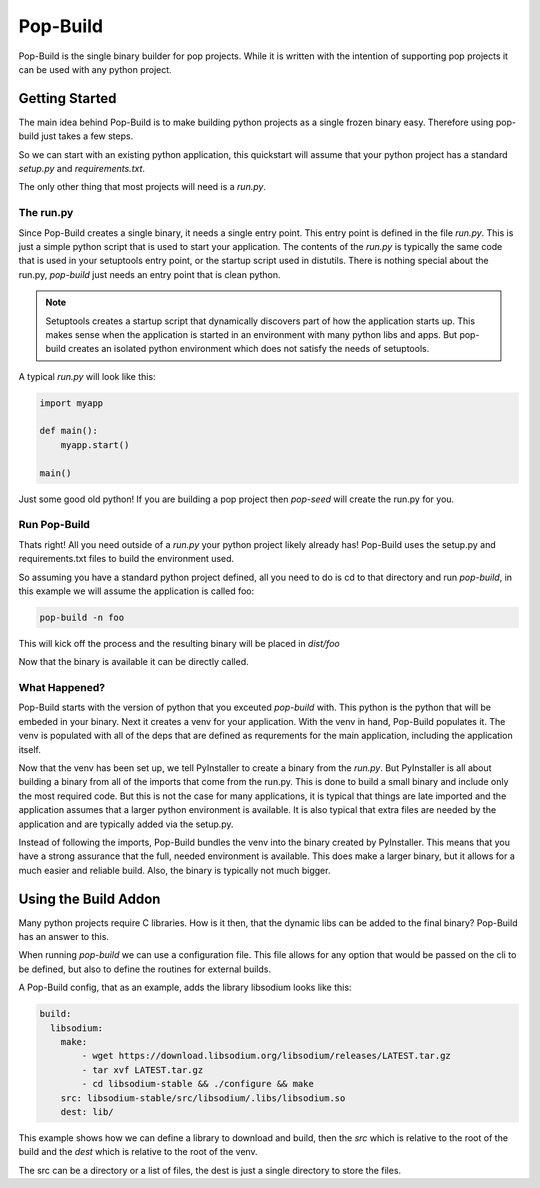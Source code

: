 =========
Pop-Build
=========

Pop-Build is the single binary builder for pop projects. While it is written with
the intention of supporting pop projects it can be used with any python project.

Getting Started
===============

The main idea behind Pop-Build is to make building python projects as a single
frozen binary easy. Therefore using pop-build just takes a few steps.

So we can start with an existing python application, this quickstart will assume
that your python project has a standard `setup.py` and `requirements.txt`.

The only other thing that most projects will need is a `run.py`.

The run.py
----------

Since Pop-Build creates a single binary, it needs a single entry point. This entry
point is defined in the file `run.py`. This is just a simple python script that is
used to start your application. The contents of the `run.py` is typically the same
code that is used in your setuptools entry point, or the startup script used in
distutils. There is nothing special about the run.py, `pop-build` just needs an
entry point that is clean python.

.. note::

    Setuptools creates a startup script that dynamically discovers part of how
    the application starts up. This makes sense when the application is started
    in an environment with many python libs and apps. But pop-build creates an
    isolated python environment which does not satisfy the needs of setuptools.

A typical `run.py` will look like this:

.. code-block:: python

    import myapp

    def main():
        myapp.start()

    main()

Just some good old python! If you are building a pop project then `pop-seed` will
create the run.py for you.

Run Pop-Build
-------------

Thats right! All you need outside of a `run.py` your python project likely already has!
Pop-Build uses the setup.py and requirements.txt files to build the environment used.

So assuming you have a standard python project defined, all you need to do is cd to that
directory and run `pop-build`, in this example we will assume the application is called
foo:

.. code-block:: bash

    pop-build -n foo

This will kick off the process and the resulting binary will be placed in `dist/foo`

Now that the binary is available it can be directly called.

What Happened?
--------------

Pop-Build starts with the version of python that you exceuted `pop-build` with. This python
is the python that will be embeded in your binary. Next it creates a venv for your application.
With the venv in hand, Pop-Build populates it. The venv is populated with all of the deps that
are defined as requrements for the main application, including the application itself.

Now that the venv has been set up, we tell PyInstaller to create a binary from the `run.py`.
But PyInstaller is all about building a binary from all of the imports that come from
the run.py. This is done to build a small binary and include only the most required code.
But this is not the case for many applications, it is typical that things are late imported
and the application assumes that a larger python environment is available. It is also typical
that extra files are needed by the application and are typically added via the setup.py.

Instead of following the imports, Pop-Build bundles the venv into the binary created by
PyInstaller. This means that you have a strong assurance that the full, needed environment is
available. This does make a larger binary, but it allows for a much easier and reliable build.
Also, the binary is typically not much bigger.

Using the Build Addon
=====================

Many python projects require C libraries. How is it then, that
the dynamic libs can be added to the final binary? Pop-Build has an answer to this.

When running `pop-build` we can use a configuration file. This file allows for any option
that would be passed on the cli to be defined, but also to define the routines for
external builds.

A Pop-Build config, that as an example, adds the library libsodium looks like this:

.. code-block:: yaml

    build:
      libsodium:
        make:
            - wget https://download.libsodium.org/libsodium/releases/LATEST.tar.gz
            - tar xvf LATEST.tar.gz
            - cd libsodium-stable && ./configure && make
        src: libsodium-stable/src/libsodium/.libs/libsodium.so
        dest: lib/

This example shows how we can define a library to download and build, then the `src`
which is relative to the root of the build and the `dest` which is relative to the root
of the venv.

The src can be a directory or a list of files, the dest is just a single directory to store
the files.
